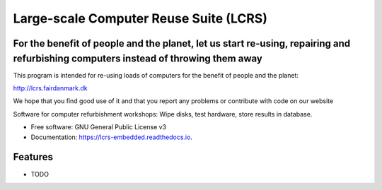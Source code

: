 ===============================
Large-scale Computer Reuse Suite (LCRS)
===============================

For the benefit of people and the planet, let us start re-using, repairing and refurbishing computers instead of throwing them away
-----------------------------------------------------------------------------------------------------------------------------------

This program is intended for re-using loads of computers for the benefit of
people and the planet:

http://lcrs.fairdanmark.dk

We hope that you find good use of it and that you
report any problems or contribute with code on our website


.. image:: https://img.shields.io/pypi/v/lcrs-embedded.svg
        :target: https://pypi.python.org/pypi/lcrs-embedded

.. image:: https://img.shields.io/travis/fairdk/lcrs-embedded.svg
        :target: https://travis-ci.org/fairdk/lcrs-embedded

.. image:: https://readthedocs.org/projects/lcrs-embedded/badge/?version=latest
        :target: https://lcrs-embedded.readthedocs.io/en/latest/?badge=latest
        :alt: Documentation Status

.. image:: https://pyup.io/repos/github/fairdk/lcrs-embedded/shield.svg
     :target: https://pyup.io/repos/github/fairdk/lcrs-embedded/
     :alt: Updates


Software for computer refurbishment workshops: Wipe disks, test hardware, store results in database.


* Free software: GNU General Public License v3
* Documentation: https://lcrs-embedded.readthedocs.io.


Features
--------

* TODO

